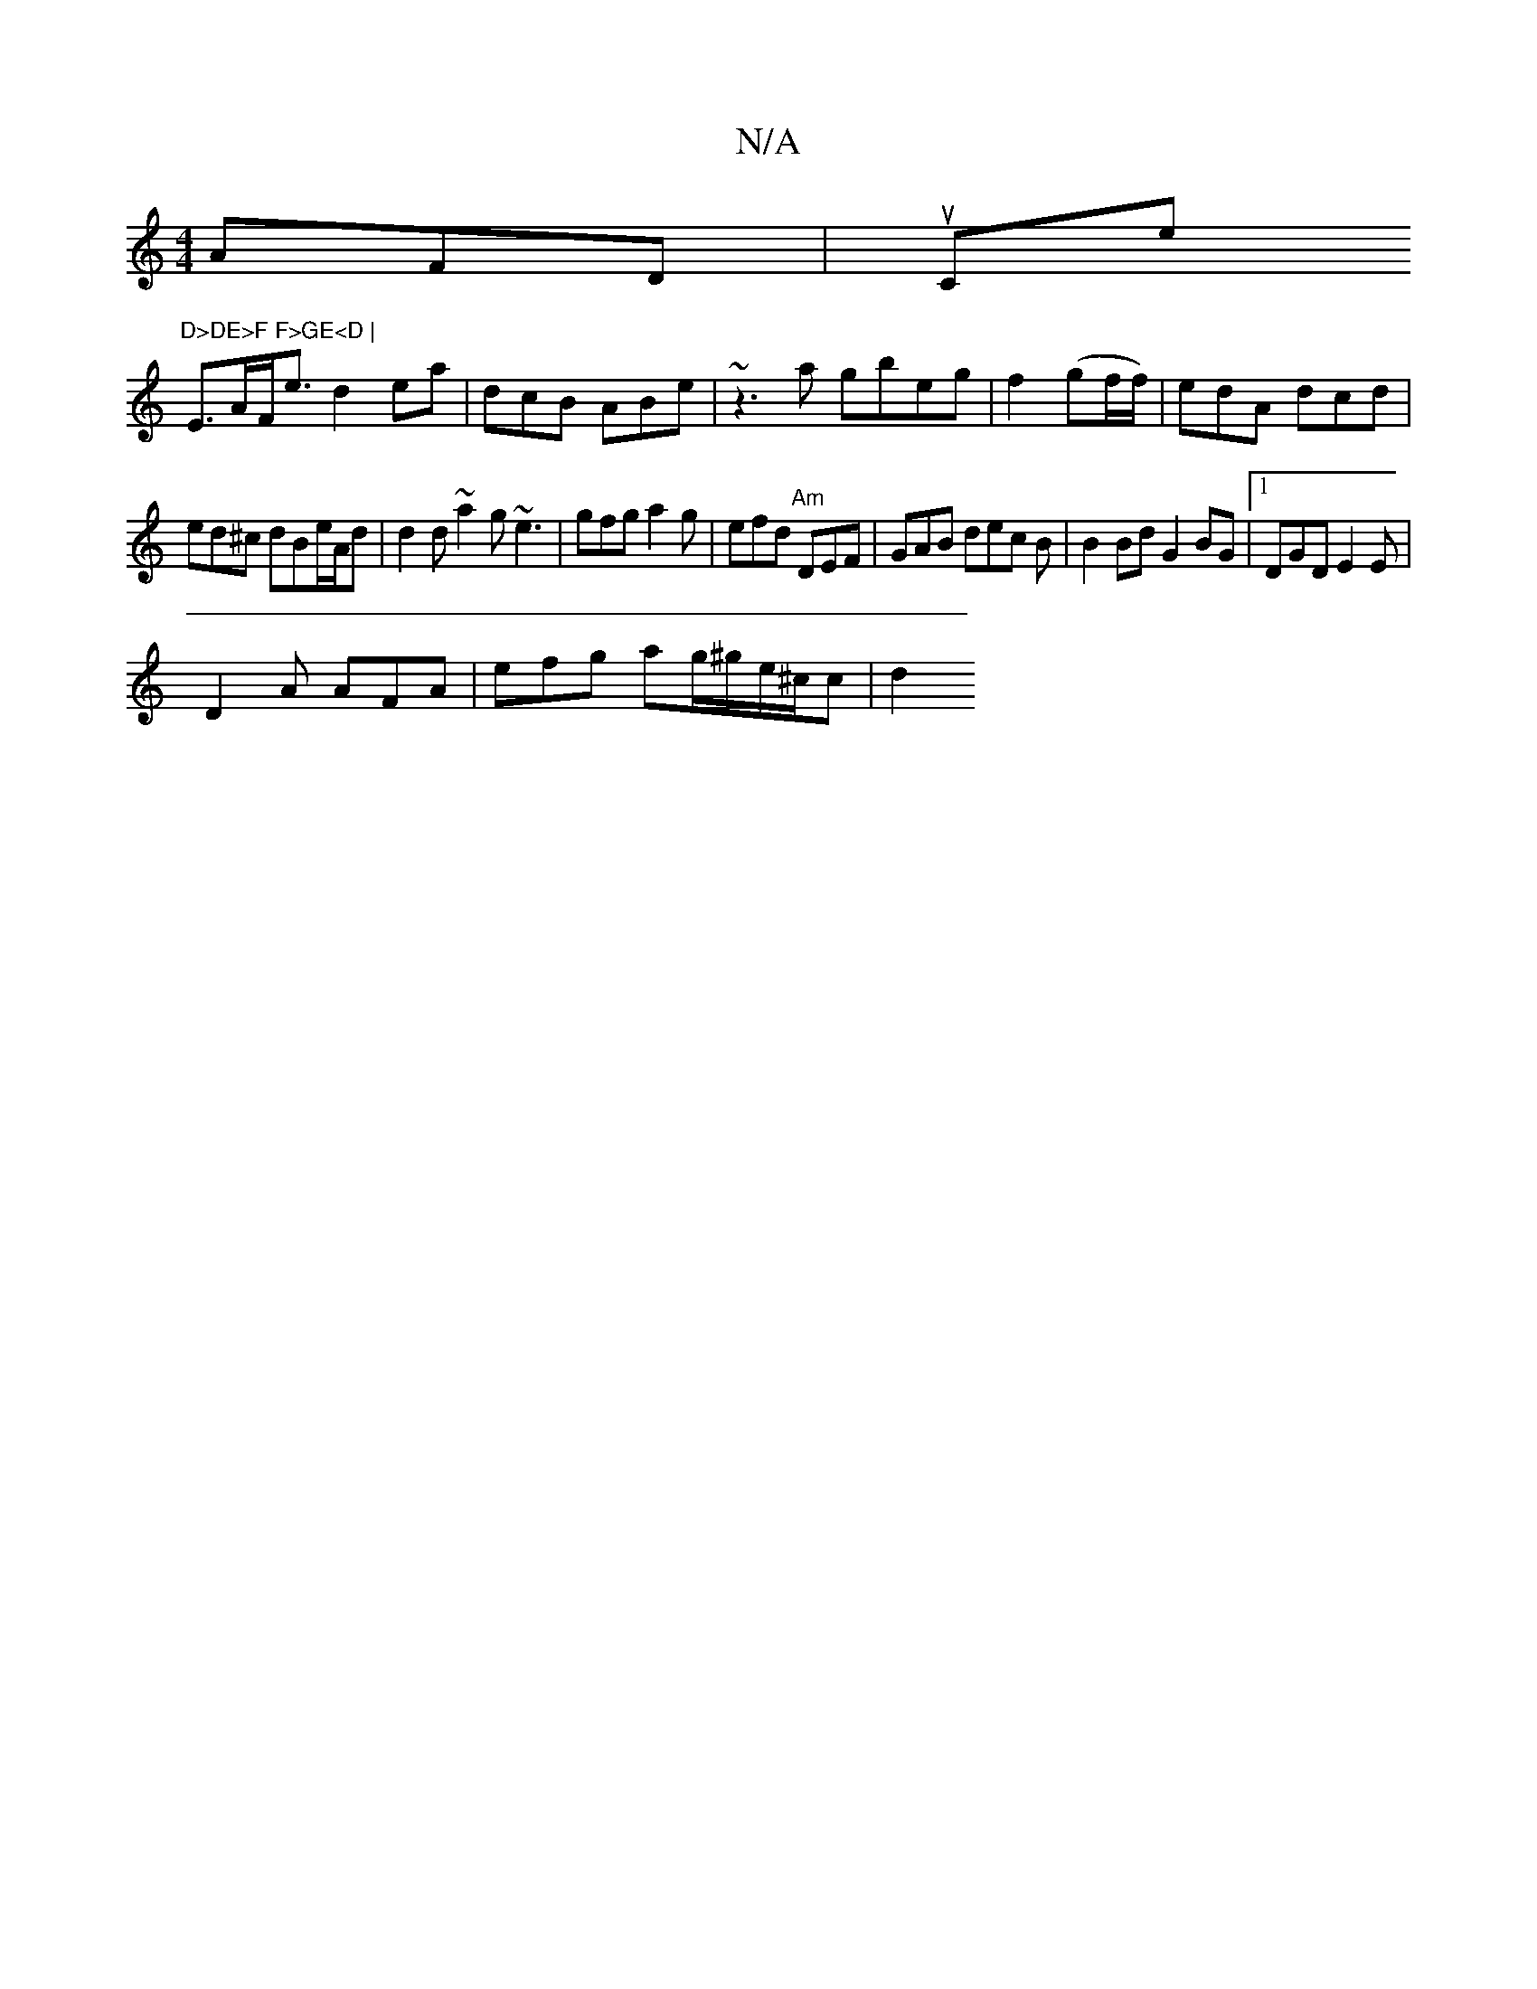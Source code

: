 X:1
T:N/A
M:4/4
R:N/A
K:Cmajor
AFD | uCe"D>DE>F F>GE<D |
E>AF<e d2ea | dcB ABe | ~z3a gbeg|f2 (gf/f/)| edA dcd |
ed^c dBe/A/d | d2d ~a2g ~e3 | gfg a2g|efd "Am"DEF | GAB dec B| B2Bd G2 BG|1 DGD E2 E |
D2A AFA | efg ag/^g/e/^c/c | d2